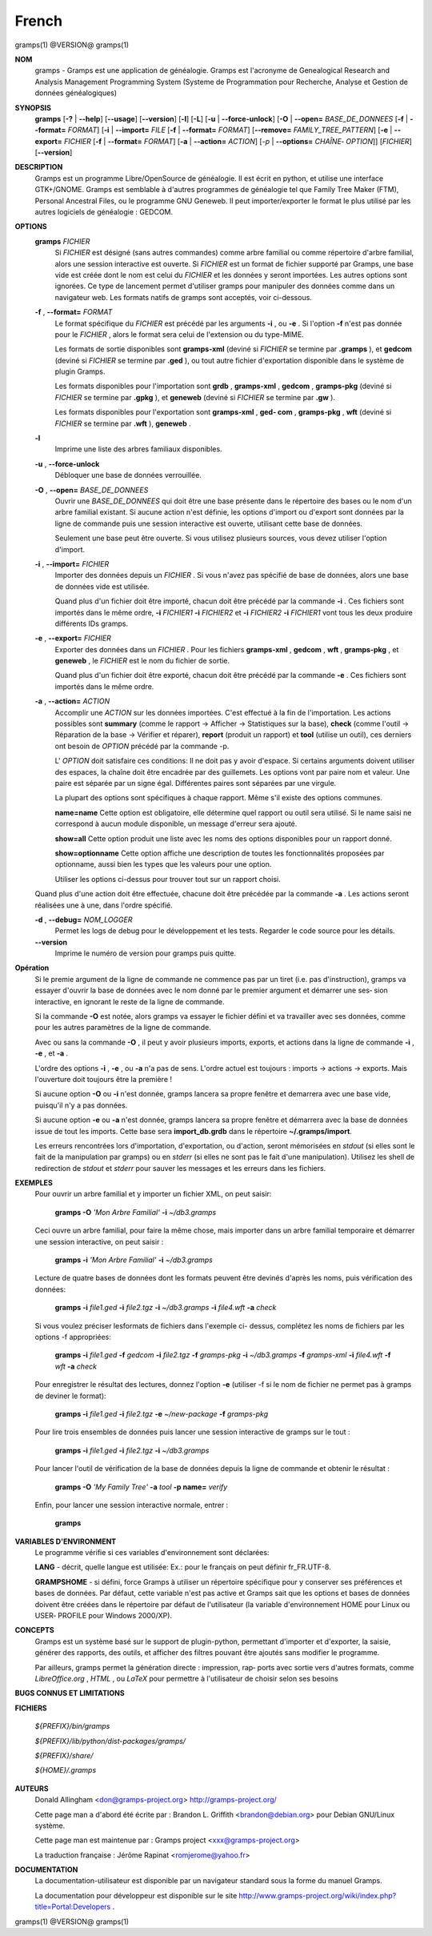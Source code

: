 French
=======

gramps(1)                @VERSION@               gramps(1)


**NOM**
       gramps - Gramps est une application de généalogie. Gramps est
       l'acronyme de Genealogical Research and Analysis Management Programming
       System (Systeme de Programmation pour Recherche, Analyse et Gestion de
       données généalogiques)


**SYNOPSIS**
       **gramps** [**-?** | **--help**] [**--usage**] [**--version**]
       [**-l**] [**-L**] [**-u** | **--force-unlock**] [**-O** | **--open=** *BASE_DE_DONNEES*
       [**-f** | **--format=** *FORMAT*] [**-i** | **--import=** *FILE*
       [**-f** | **--format=** *FORMAT*] [**--remove=** *FAMILY_TREE_PATTERN*]
       [**-e** | **--export=** *FICHIER* [**-f** | **--format=** *FORMAT*]
       [**-a** | **--action=** *ACTION*] [*-p* | **--options=** *CHAÎNE‐
       OPTION*]] [*FICHIER*] [**--version**]


**DESCRIPTION**
       Gramps est un programme Libre/OpenSource de généalogie. Il est écrit en
       python, et utilise une interface GTK+/GNOME. Gramps est semblable à
       d'autres programmes de généalogie tel  que  Family Tree Maker (FTM),
       Personal Ancestral Files, ou le programme GNU Geneweb. Il peut
       importer/exporter le format le plus utilisé par les autres logiciels de
       généalogie : GEDCOM.


**OPTIONS**
       **gramps** *FICHIER*
          Si *FICHIER* est désigné (sans autres commandes) comme arbre
          familial ou comme répertoire d'arbre familial, alors une session
          interactive est ouverte. Si *FICHIER* est un format de fichier
          supporté par Gramps, une base vide est créée  dont le nom est
          celui du *FICHIER* et les données y seront importées. Les autres
          options sont ignorées. Ce type de lancement permet d'utiliser
          gramps  pour manipuler des données comme dans un navigateur web.
          Les formats natifs de gramps sont acceptés, voir ci-dessous.


       **-f** , **--format=** *FORMAT*
          Le format spécifique du *FICHIER* est précédé par les arguments
          **-i** , ou **-e** . Si l'option **-f** n'est pas donnée pour le *FICHIER* ,
          alors le format sera celui de l'extension ou du type-MIME.

          Les formats de sortie disponibles sont **gramps-xml** (deviné si
          *FICHIER* se termine par **.gramps** ), et **gedcom** (deviné si *FICHIER* se
          termine  par **.ged** ), ou tout autre fichier d'exportation
          disponible dans le système de plugin Gramps.

          Les formats disponibles pour l'importation sont  **grdb** ,
          **gramps-xml** , **gedcom** , **gramps-pkg** (deviné si *FICHIER* se termine par
          **.gpkg** ), et **geneweb** (deviné si *FICHIER* se termine par **.gw** ).

          Les formats disponibles pour l'exportation sont **gramps-xml** , **ged‐
          com** , **gramps-pkg** , **wft** (deviné si *FICHIER* se termine par **.wft** ),
          **geneweb** .


       **-l**
          Imprime une liste des arbres familiaux disponibles.


       **-u** , **--force-unlock**
          Débloquer une base de données verrouillée.


       **-O** , **--open=** *BASE_DE_DONNEES*
          Ouvrir une *BASE_DE_DONNEES* qui doit être une base présente dans
          le répertoire des bases ou le nom d'un arbre familial existant.
          Si aucune action n'est définie, les options d'import ou d'export
          sont données par la ligne de commande puis une session interactive
          est ouverte, utilisant cette base de données.

          Seulement une base peut être ouverte. Si vous utilisez plusieurs
          sources, vous devez utiliser l'option d'import.


       **-i** , **--import=** *FICHIER*
          Importer des données depuis un *FICHIER* . Si vous n'avez pas
          spécifié de base de données, alors une base de données vide
          est utilisée.

          Quand plus d'un fichier doit être importé, chacun doit être
          précédé par la commande **-i** . Ces fichiers sont importés dans le
          même ordre,  **-i** *FICHIER1* **-i** *FICHIER2* et **-i** *FICHIER2* **-i**
          *FICHIER1* vont tous les deux produire différents IDs gramps.


       **-e** , **--export=** *FICHIER*
          Exporter des données dans un *FICHIER* . Pour les fichiers **gramps-xml**
          , **gedcom** , **wft** , **gramps-pkg** , et **geneweb** , le
          *FICHIER* est le nom du fichier de sortie.

          Quand plus d'un fichier doit être exporté, chacun doit être
          précédé par la commande **-e** . Ces fichiers sont importés dans le
          même ordre.


       **-a** , **--action=** *ACTION*
          Accomplir une *ACTION* sur les données importées. C'est effectué à
          la fin de l'importation. Les actions possibles sont **summary**
          (comme le rapport -> Afficher -> Statistiques sur la base),
          **check** (comme l'outil -> Réparation de la base -> Vérifier et
          réparer), **report** (produit un rapport) et **tool** (utilise un
          outil), ces derniers ont besoin de *OPTION* précédé par la commande -p.

          L' *OPTION* doit satisfaire ces conditions:
          Il ne doit pas y avoir d'espace. Si certains arguments doivent
          utiliser des espaces, la chaîne doit être encadrée par des
          guillemets. Les options vont par paire nom et valeur. Une
          paire est séparée par un signe égal. Différentes paires sont
          séparées par une virgule.

          La plupart des options sont spécifiques à chaque rapport. Même
          s'il existe des options communes.

          **name=name**
          Cette option est obligatoire, elle détermine quel rapport ou
          outil sera utilisé. Si le name saisi ne correspond à aucun
          module disponible, un message d'erreur sera ajouté.

          **show=all**
          Cette option produit une liste avec les noms des options
          disponibles pour un rapport donné.

          **show=optionname**
          Cette option affiche une description de toutes les fonctionnalités
          proposées par optionname, aussi bien les types que les valeurs pour une option.

          Utiliser les options ci-dessus pour trouver tout sur un rapport
          choisi.


       Quand plus d'une action doit être effectuée, chacune doit être précédée
       par la commande **-a** . Les actions seront réalisées une à une, dans
       l'ordre spécifié.


       **-d** , **--debug=** *NOM_LOGGER*
          Permet les logs de debug pour le développement et les tests.
          Regarder le code source pour les détails.

       **--version**
          Imprime le numéro de version pour gramps puis quitte.




**Opération**
       Si le premie argument de la ligne de commande ne commence pas par un
       tiret (i.e. pas d'instruction), gramps va essayer d'ouvrir la base de
       données avec le nom donné par le premier argument et démarrer une ses‐
       sion interactive, en ignorant le reste de la ligne de commande.


       Si la commande **-O** est notée, alors gramps va essayer le fichier défini
       et va travailler avec ses données, comme pour les autres paramètres de
       la ligne de commande.


       Avec ou sans la commande **-O** , il peut y avoir plusieurs imports,
       exports, et actions dans la ligne de commande **-i** , **-e** , et **-a** .


       L'ordre des options **-i** , **-e** , ou **-a** n'a pas de sens. L'ordre actuel est
       toujours : imports -> actions -> exports. Mais l'ouverture doit toujours
       être la première !


       Si aucune option **-O** ou **-i** n'est donnée, gramps lancera sa propre
       fenêtre et demarrera avec une base vide, puisqu'il n'y a pas données.


       Si aucune option **-e** ou **-a** n'est donnée, gramps lancera sa propre
       fenêtre et démarrera avec la base de données issue de tout les imports.
       Cette base sera **import_db.grdb** dans le répertoire **~/.gramps/import**.


       Les erreurs  rencontrées lors d'importation, d'exportation, ou d'action, seront
       mémorisées en *stdout* (si elles sont le fait de la manipulation par
       gramps) ou en *stderr* (si elles ne sont pas le fait d'une manipulation).
       Utilisez les shell de redirection de *stdout* et *stderr* pour sauver
       les messages et les erreurs dans les fichiers.


**EXEMPLES**
       Pour ouvrir un arbre familial et y importer un fichier XML, on peut
       saisir:

          **gramps -O** *'Mon Arbre Familial'* **-i** *~/db3.gramps*

       Ceci ouvre un arbre familial, pour faire la même chose, mais importer
       dans un arbre familial temporaire et démarrer une session interactive,
       on peut saisir :

          **gramps -i** *'Mon Arbre Familial'* **-i** *~/db3.gramps*

       Lecture de quatre bases de données dont les formats peuvent être
       devinés d'après les noms, puis vérification des données:

          **gramps -i** *file1.ged* **-i** *file2.tgz* **-i** *~/db3.gramps*
          **-i** *file4.wft* **-a** *check*

       Si vous voulez préciser lesformats de fichiers dans l'exemple ci-
       dessus, complétez les noms de fichiers par les options -f appropriées:

          **gramps -i** *file1.ged* **-f** *gedcom* **-i** *file2.tgz* **-f**
          *gramps-pkg* **-i** *~/db3.gramps* **-f** *gramps-xml* **-i** *file4.wft*
          **-f** *wft* **-a** *check*

       Pour enregistrer le résultat des lectures, donnez l'option **-e**
       (utiliser -f si le nom de fichier ne permet pas à gramps de deviner le
       format):

          **gramps -i** *file1.ged* **-i** *file2.tgz* **-e** *~/new-package*
          **-f** *gramps-pkg*

       Pour lire trois ensembles de données puis lancer une session
       interactive de gramps sur le tout :

          **gramps -i** *file1.ged* **-i** *file2.tgz* **-i** *~/db3.gramps*

       Pour lancer l'outil de vérification de la base de données depuis la
       ligne de commande et obtenir le résultat :

          **gramps -O** *'My Family Tree'* **-a** *tool* **-p name=** *verify*

       Enfin, pour lancer une session interactive normale, entrer :

          **gramps**


**VARIABLES D'ENVIRONMENT**
       Le programme vérifie si ces variables d'environnement sont déclarées:

       **LANG** - décrit, quelle langue est utilisée: Ex.: pour le français on
       peut définir fr_FR.UTF-8.

       **GRAMPSHOME**  - si  défini, force Gramps à utiliser un répertoire
       spécifique pour y conserver ses préférences et bases de données. Par
       défaut, cette variable n'est pas active et Gramps sait que les options
       et bases de données doivent être créées dans le répertoire par défaut
       de l'utilisateur (la variable d'environnement HOME pour Linux ou USER‐
       PROFILE pour Windows 2000/XP).


**CONCEPTS**
       Gramps est un système basé sur le support de plugin-python, permettant
       d'importer et d'exporter, la saisie, générer des rapports, des outils,
       et afficher des filtres pouvant être ajoutés sans modifier le programme.

       Par ailleurs, gramps permet la génération directe : impression, rap‐
       ports avec sortie vers d'autres formats, comme *LibreOffice.org* ,
       *HTML* , ou *LaTeX* pour permettre à l'utilisateur de choisir selon ses
       besoins


**BUGS CONNUS ET LIMITATIONS**

**FICHIERS**

       *${PREFIX}/bin/gramps*

       *${PREFIX}/lib/python/dist-packages/gramps/*

       *${PREFIX}/share/*

       *${HOME}/.gramps*


**AUTEURS**
       Donald Allingham <don@gramps-project.org>
       http://gramps-project.org/

       Cette page man a d'abord été écrite par :
       Brandon L. Griffith <brandon@debian.org>
       pour Debian GNU/Linux système.

       Cette page man est maintenue par :
       Gramps project <xxx@gramps-project.org>

       La traduction française :
       Jérôme Rapinat <romjerome@yahoo.fr>


**DOCUMENTATION**
       La documentation-utilisateur est disponible par un navigateur
       standard sous la forme du manuel Gramps.

       La documentation pour développeur est disponible sur le site
       http://www.gramps-project.org/wiki/index.php?title=Portal:Developers .



gramps(1)                 @VERSION@               gramps(1)
